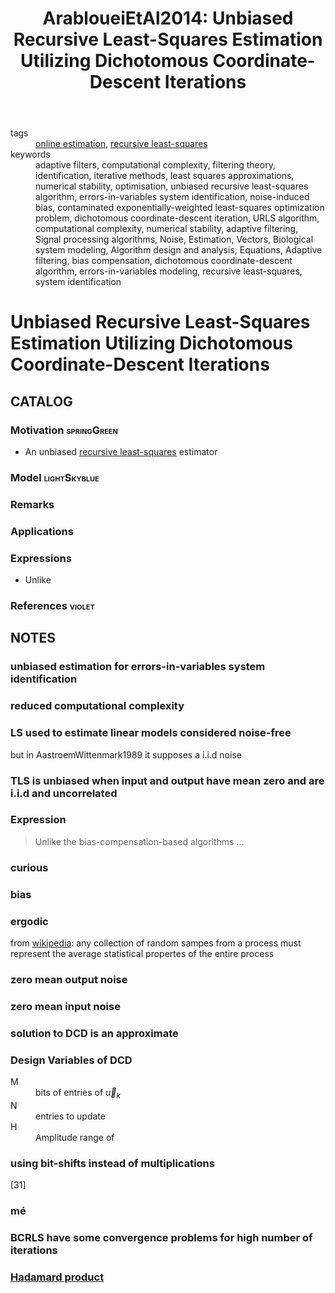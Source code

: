 #+TITLE: ArabloueiEtAl2014: Unbiased Recursive Least-Squares Estimation Utilizing Dichotomous Coordinate-Descent Iterations
#+ROAM_KEY: cite:ArabloueiEtAl2014
#+ROAM_TAGS: article

- tags ::  [[file:online-estimation.org][online estimation]], [[file:20200504163253-recursive_least_squares.org][recursive least-squares]]
- keywords :: adaptive filters, computational complexity, filtering theory, identification, iterative methods, least squares approximations, numerical stability, optimisation, unbiased recursive least-squares algorithm, errors-in-variables system identification, noise-induced bias, contaminated exponentially-weighted least-squares optimization problem, dichotomous coordinate-descent iteration, URLS algorithm, computational complexity, numerical stability, adaptive filtering, Signal processing algorithms, Noise, Estimation, Vectors, Biological system modeling, Algorithm design and analysis, Equations, Adaptive filtering, bias compensation, dichotomous coordinate-descent algorithm, errors-in-variables modeling, recursive least-squares, system identification


* Unbiased Recursive Least-Squares Estimation Utilizing Dichotomous Coordinate-Descent Iterations
  :PROPERTIES:
  :Custom_ID: ArabloueiEtAl2014
  :URL:
  :AUTHOR: Arablouei, R., Doğançay, K., & Adalı, T.
  :NOTER_DOCUMENT: ../../docsThese/bibliography/ArabloueiEtAl2014.pdf
  :NOTER_PAGE:
  :END:

** CATALOG

*** Motivation :springGreen:
- An unbiased [[file:20200504163253-recursive_least_squares.org][recursive least-squares]] estimator
*** Model :lightSkyblue:
*** Remarks
*** Applications
*** Expressions
- Unlike
*** References :violet:

** NOTES

*** unbiased estimation for errors-in-variables system identification
:PROPERTIES:
:NOTER_PAGE: [[pdf:~/docsThese/bibliography/ArabloueiEtAl2014.pdf::1++2.84;;annot-1-0]]
:ID:       ../../docsThese/bibliography/ArabloueiEtAl2014.pdf-annot-1-0
:END:

*** reduced computational complexity
:PROPERTIES:
:NOTER_PAGE: [[pdf:~/docsThese/bibliography/ArabloueiEtAl2014.pdf::1++2.84;;annot-1-1]]
:ID:       ../../docsThese/bibliography/ArabloueiEtAl2014.pdf-annot-1-1
:END:

*** LS used to estimate linear models considered noise-free
:PROPERTIES:
:NOTER_PAGE: [[pdf:~/docsThese/bibliography/ArabloueiEtAl2014.pdf::1++3.55;;annot-1-2]]
:ID:       ../../docsThese/bibliography/ArabloueiEtAl2014.pdf-annot-1-2
:END:
 but in AastroemWittenmark1989 it supposes a i.i.d noise

*** TLS is unbiased when input and output have mean zero and are i.i.d and uncorrelated
:PROPERTIES:
:NOTER_PAGE: [[pdf:~/docsThese/bibliography/ArabloueiEtAl2014.pdf::1++3.81;;annot-1-3]]
:ID:       ../../docsThese/bibliography/ArabloueiEtAl2014.pdf-annot-1-3
:END:

*** Expression
:PROPERTIES:
:NOTER_PAGE: [[pdf:~/docsThese/bibliography/ArabloueiEtAl2014.pdf::1++7.16;;annot-1-4]]
:ID:       ../../docsThese/bibliography/ArabloueiEtAl2014.pdf-annot-1-4
:END:
#+begin_quote
Unlike the  bias-compensation-based algorithms ...
#+end_quote

*** curious
:PROPERTIES:
:NOTER_PAGE: [[pdf:~/docsThese/bibliography/ArabloueiEtAl2014.pdf::2++0.00;;annot-2-0]]
:ID:       ../../docsThese/bibliography/ArabloueiEtAl2014.pdf-annot-2-0
:END:

*** bias
:PROPERTIES:
:NOTER_PAGE: [[pdf:~/docsThese/bibliography/ArabloueiEtAl2014.pdf::2++5.61;;annot-2-2]]
:ID:       ../../docsThese/bibliography/ArabloueiEtAl2014.pdf-annot-2-2
:END:


*** ergodic
:PROPERTIES:
:NOTER_PAGE: [[pdf:~/docsThese/bibliography/ArabloueiEtAl2014.pdf::2++7.16;;annot-2-1]]
:ID:       ../../docsThese/bibliography/ArabloueiEtAl2014.pdf-annot-2-1
:END:
from [[wikipedia:ergodic_process][wikipedia]]: any collection of random sampes from a process must represent the average statistical propertes of the entire process

*** zero mean output noise
:PROPERTIES:
:NOTER_PAGE: [[pdf:~/docsThese/bibliography/ArabloueiEtAl2014.pdf::2++7.16;;annot-2-3]]
:ID:       ../../docsThese/bibliography/ArabloueiEtAl2014.pdf-annot-2-3
:END:

*** zero mean input noise
:PROPERTIES:
:NOTER_PAGE: [[pdf:~/docsThese/bibliography/ArabloueiEtAl2014.pdf::2++7.16;;annot-2-4]]
:ID:       ../../docsThese/bibliography/ArabloueiEtAl2014.pdf-annot-2-4
:END:

*** solution to DCD is an approximate
:PROPERTIES:
:NOTER_PAGE: [[pdf:~/docsThese/bibliography/ArabloueiEtAl2014.pdf::3++9.73;;annot-3-0]]
:ID:       ../../docsThese/bibliography/ArabloueiEtAl2014.pdf-annot-3-0
:END:

*** Design Variables of DCD
:PROPERTIES:
:NOTER_PAGE: [[pdf:~/docsThese/bibliography/ArabloueiEtAl2014.pdf::4++6.81;;annot-4-1]]
:ID:       ../../docsThese/bibliography/ArabloueiEtAl2014.pdf-annot-4-1
:END:
- M :: bits of entries of $\vec{u}_k$
- N :: entries to update
- H :: Amplitude range of

*** using bit-shifts instead of multiplications
:PROPERTIES:
:NOTER_PAGE: [[pdf:~/docsThese/bibliography/ArabloueiEtAl2014.pdf::4++9.73;;annot-4-0]]
:ID:       ../../docsThese/bibliography/ArabloueiEtAl2014.pdf-annot-4-0
:END:
[31]

*** mé
:PROPERTIES:
:NOTER_PAGE: [[pdf:~/docsThese/bibliography/ArabloueiEtAl2014.pdf::5++1.03;;annot-5-0]]
:ID:       ../../docsThese/bibliography/ArabloueiEtAl2014.pdf-annot-5-0
:END:

*** BCRLS have some convergence problems for high number of iterations
:PROPERTIES:
:NOTER_PAGE: [[pdf:~/docsThese/bibliography/ArabloueiEtAl2014.pdf::7++9.29;;annot-7-0]]
:ID:       ../../docsThese/bibliography/ArabloueiEtAl2014.pdf-annot-7-0
:END:

*** [[file:20200429185809-linear_algebra.org::*Hadamard product][Hadamard product]]
:PROPERTIES:
:NOTER_PAGE: [[pdf:~/docsThese/bibliography/ArabloueiEtAl2014.pdf::8++6.20;;annot-8-0]]
:ID:       ../../docsThese/bibliography/ArabloueiEtAl2014.pdf-annot-8-0
:END:
